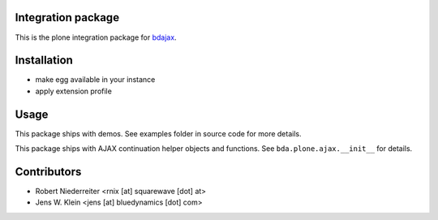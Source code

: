 Integration package
===================

This is the plone integration package for
`bdajax <http://pypi.python.org/pypi/bdajax/>`_.


Installation
============

- make egg available in your instance

- apply extension profile


Usage
=====

This package ships with demos. See examples folder in source code for more
details.

This package ships with AJAX continuation helper objects and functions.
See ``bda.plone.ajax.__init__`` for details.


Contributors
============

- Robert Niederreiter <rnix [at] squarewave [dot] at>

- Jens W. Klein <jens [at] bluedynamics [dot] com>
